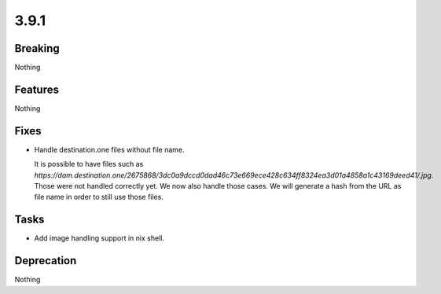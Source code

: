 3.9.1
=====

Breaking
--------

Nothing

Features
--------

Nothing

Fixes
-----

* Handle destination.one files without file name.

  It is possible to have files such as `https://dam.destination.one/2675868/3dc0a9dccd0dad46c73e669ece428c634ff8324ea3d01a4858a1c43169deed41/.jpg`.
  Those were not handled correctly yet.
  We now also handle those cases.
  We will generate a hash from the URL as file name in order to still use those files.

Tasks
-----

* Add image handling support in nix shell.

Deprecation
-----------

Nothing
